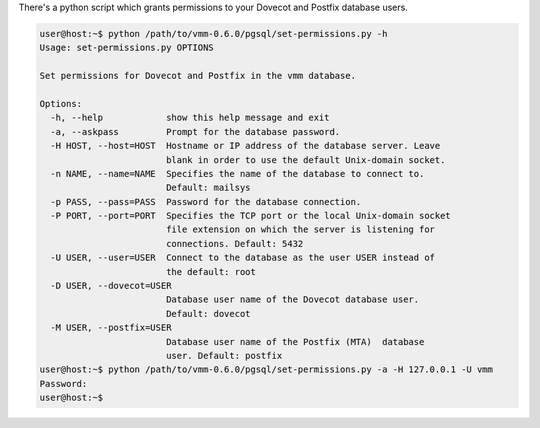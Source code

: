 There's a python script which grants permissions to your Dovecot and Postfix
database users.

.. code-block:: console

 user@host:~$ python /path/to/vmm-0.6.0/pgsql/set-permissions.py -h
 Usage: set-permissions.py OPTIONS
 
 Set permissions for Dovecot and Postfix in the vmm database.
 
 Options:
   -h, --help            show this help message and exit
   -a, --askpass         Prompt for the database password.
   -H HOST, --host=HOST  Hostname or IP address of the database server. Leave
                         blank in order to use the default Unix-domain socket.
   -n NAME, --name=NAME  Specifies the name of the database to connect to.
                         Default: mailsys
   -p PASS, --pass=PASS  Password for the database connection.
   -P PORT, --port=PORT  Specifies the TCP port or the local Unix-domain socket
                         file extension on which the server is listening for
                         connections. Default: 5432
   -U USER, --user=USER  Connect to the database as the user USER instead of
                         the default: root
   -D USER, --dovecot=USER
                         Database user name of the Dovecot database user.
                         Default: dovecot
   -M USER, --postfix=USER
                         Database user name of the Postfix (MTA)  database
                         user. Default: postfix
 user@host:~$ python /path/to/vmm-0.6.0/pgsql/set-permissions.py -a -H 127.0.0.1 -U vmm
 Password: 
 user@host:~$ 

